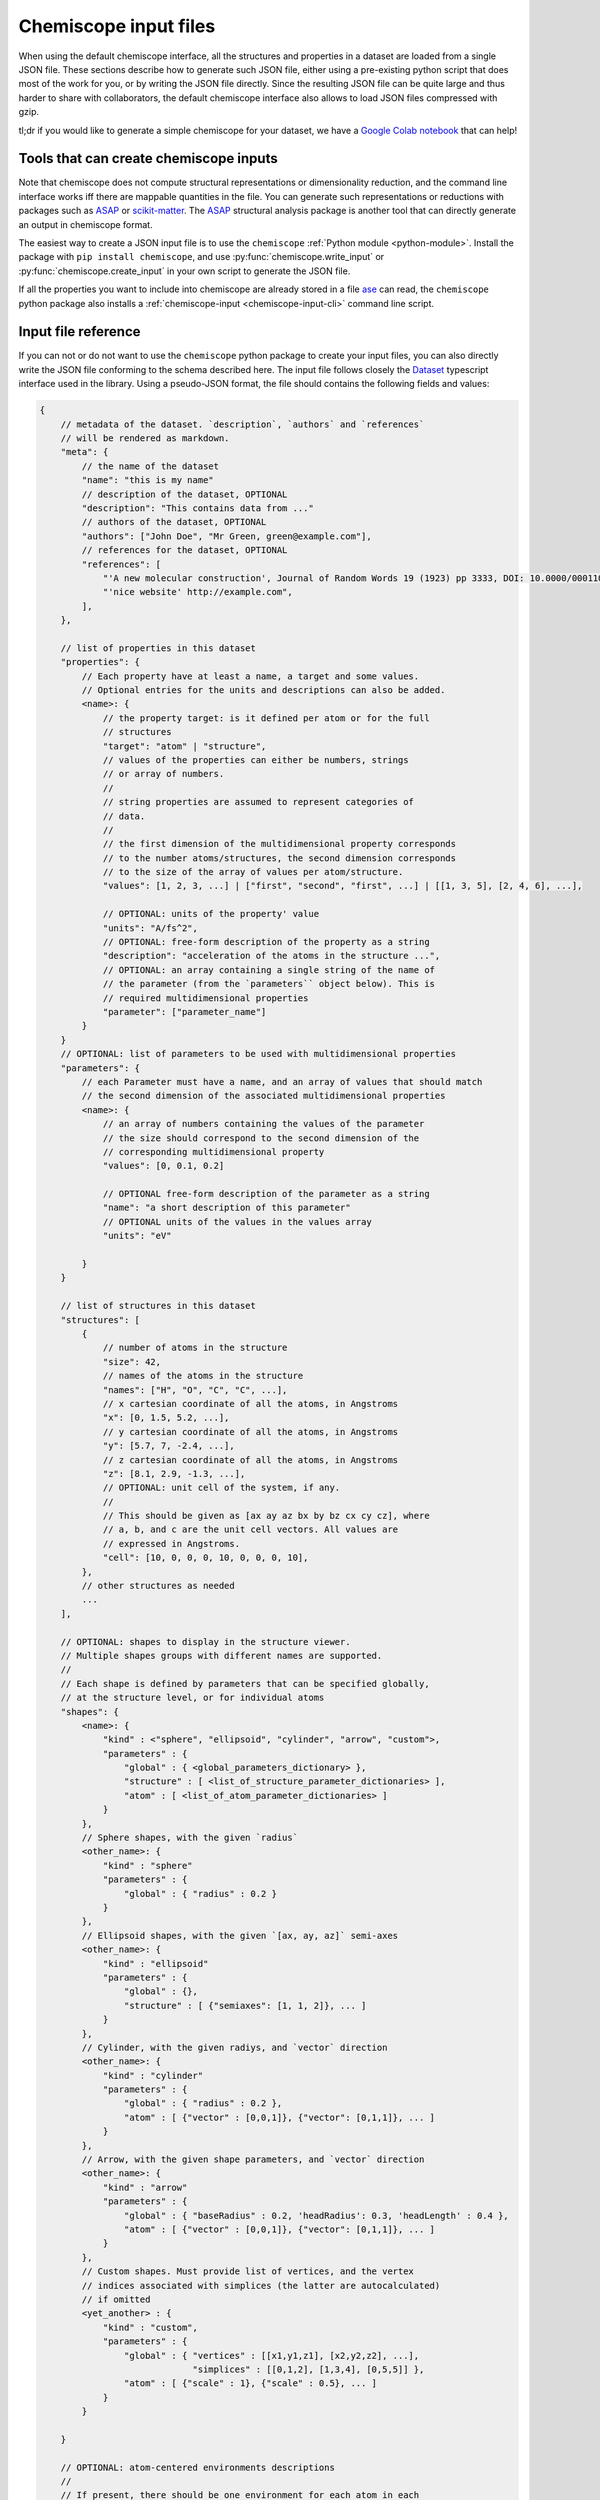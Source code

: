 .. _input:

Chemiscope input files
===============================

When using the default chemiscope interface, all the structures and properties
in a dataset are loaded from a single JSON file. These sections describe how to
generate such JSON file, either using a pre-existing python script that does
most of the work for you, or by writing the JSON file directly. Since the
resulting JSON file can be quite large and thus harder to share with
collaborators, the default chemiscope interface also allows to load JSON files
compressed with gzip.

tl;dr if you would like to generate a simple chemiscope for your dataset, we
have a `Google Colab notebook <https://colab.research.google.com/drive/1NU0gjtaHcB5Oc3NbFZiQYtctY2190hDu>`_
that can help!

Tools that can create chemiscope inputs
---------------------------------------

Note that chemiscope does not compute structural representations or
dimensionality reduction, and the command line interface works iff
there are mappable quantities in the file. You can generate such representations
or reductions with packages such as `ASAP`_ or `scikit-matter`_.
The `ASAP`_ structural analysis package is another tool that can directly
generate an output in chemiscope format.

The easiest way to create a JSON input file is to use the ``chemiscope`` 
:ref:`Python module <python-module>`. 
Install the package with ``pip install chemiscope``, and use
:py:func:`chemiscope.write_input` or :py:func:`chemiscope.create_input` in your
own script to generate the JSON file.

If all the properties you want to include into chemiscope are already stored in
a file `ase`_ can read, the ``chemiscope`` python package also installs a
:ref:`chemiscope-input <chemiscope-input-cli>` command line script.


Input file reference
--------------------

If you can not or do not want to use the ``chemiscope`` python package to create
your input files, you can also directly write the JSON file conforming to the
schema described here. The input file follows closely the `Dataset`_ typescript
interface used in the library. Using a pseudo-JSON format, the file should
contains the following fields and values:

.. code-block:: javascript

    {
        // metadata of the dataset. `description`, `authors` and `references`
        // will be rendered as markdown.
        "meta": {
            // the name of the dataset
            "name": "this is my name"
            // description of the dataset, OPTIONAL
            "description": "This contains data from ..."
            // authors of the dataset, OPTIONAL
            "authors": ["John Doe", "Mr Green, green@example.com"],
            // references for the dataset, OPTIONAL
            "references": [
                "'A new molecular construction', Journal of Random Words 19 (1923) pp 3333, DOI: 10.0000/0001100",
                "'nice website' http://example.com",
            ],
        },

        // list of properties in this dataset
        "properties": {
            // Each property have at least a name, a target and some values.
            // Optional entries for the units and descriptions can also be added.
            <name>: {
                // the property target: is it defined per atom or for the full
                // structures
                "target": "atom" | "structure",
                // values of the properties can either be numbers, strings
                // or array of numbers.
                //
                // string properties are assumed to represent categories of
                // data.
                //
                // the first dimension of the multidimensional property corresponds
                // to the number atoms/structures, the second dimension corresponds
                // to the size of the array of values per atom/structure.
                "values": [1, 2, 3, ...] | ["first", "second", "first", ...] | [[1, 3, 5], [2, 4, 6], ...],

                // OPTIONAL: units of the property' value
                "units": "A/fs^2",
                // OPTIONAL: free-form description of the property as a string
                "description": "acceleration of the atoms in the structure ...",
                // OPTIONAL: an array containing a single string of the name of
                // the parameter (from the `parameters`` object below). This is
                // required multidimensional properties
                "parameter": ["parameter_name"]
            }
        }
        // OPTIONAL: list of parameters to be used with multidimensional properties
        "parameters": {
            // each Parameter must have a name, and an array of values that should match
            // the second dimension of the associated multidimensional properties
            <name>: {
                // an array of numbers containing the values of the parameter
                // the size should correspond to the second dimension of the
                // corresponding multidimensional property
                "values": [0, 0.1, 0.2]

                // OPTIONAL free-form description of the parameter as a string
                "name": "a short description of this parameter"
                // OPTIONAL units of the values in the values array
                "units": "eV"

            }
        }

        // list of structures in this dataset
        "structures": [
            {
                // number of atoms in the structure
                "size": 42,
                // names of the atoms in the structure
                "names": ["H", "O", "C", "C", ...],
                // x cartesian coordinate of all the atoms, in Angstroms
                "x": [0, 1.5, 5.2, ...],
                // y cartesian coordinate of all the atoms, in Angstroms
                "y": [5.7, 7, -2.4, ...],
                // z cartesian coordinate of all the atoms, in Angstroms
                "z": [8.1, 2.9, -1.3, ...],
                // OPTIONAL: unit cell of the system, if any.
                //
                // This should be given as [ax ay az bx by bz cx cy cz], where
                // a, b, and c are the unit cell vectors. All values are
                // expressed in Angstroms.
                "cell": [10, 0, 0, 0, 10, 0, 0, 0, 10],
            },
            // other structures as needed
            ...
        ],

        // OPTIONAL: shapes to display in the structure viewer. 
        // Multiple shapes groups with different names are supported.
        //
        // Each shape is defined by parameters that can be specified globally,
        // at the structure level, or for individual atoms 
        "shapes": {
            <name>: {
                "kind" : <"sphere", "ellipsoid", "cylinder", "arrow", "custom">,
                "parameters" : {
                    "global" : { <global_parameters_dictionary> },
                    "structure" : [ <list_of_structure_parameter_dictionaries> ],
                    "atom" : [ <list_of_atom_parameter_dictionaries> ]
                }
            },
            // Sphere shapes, with the given `radius`
            <other_name>: {
                "kind" : "sphere"
                "parameters" : {
                    "global" : { "radius" : 0.2 }                    
                }
            },
            // Ellipsoid shapes, with the given `[ax, ay, az]` semi-axes
            <other_name>: {
                "kind" : "ellipsoid"
                "parameters" : {
                    "global" : {}, 
                    "structure" : [ {"semiaxes": [1, 1, 2]}, ... ]
                }
            },
            // Cylinder, with the given radiys, and `vector` direction
            <other_name>: {
                "kind" : "cylinder"
                "parameters" : {
                    "global" : { "radius" : 0.2 },
                    "atom" : [ {"vector" : [0,0,1]}, {"vector": [0,1,1]}, ... ]
                }
            },
            // Arrow, with the given shape parameters, and `vector` direction
            <other_name>: {
                "kind" : "arrow"
                "parameters" : {
                    "global" : { "baseRadius" : 0.2, 'headRadius': 0.3, 'headLength' : 0.4 },
                    "atom" : [ {"vector" : [0,0,1]}, {"vector": [0,1,1]}, ... ]
                }
            },            
            // Custom shapes. Must provide list of vertices, and the vertex
            // indices associated with simplices (the latter are autocalculated)
            // if omitted
            <yet_another> : {
                "kind" : "custom",
                "parameters" : {
                    "global" : { "vertices" : [[x1,y1,z1], [x2,y2,z2], ...],
                                 "simplices" : [[0,1,2], [1,3,4], [0,5,5]] }, 
                    "atom" : [ {"scale" : 1}, {"scale" : 0.5}, ... ]
                }
            }
                            
        }

        // OPTIONAL: atom-centered environments descriptions
        //
        // If present, there should be one environment for each atom in each
        // structure.
        "environments": [
            {
                // index of the structure in the above structures list
                "structure": 0,
                // index of the central atom in structures
                "center": 8,
                // spherical cutoff radius, expressed in Angstroms
                "cutoff": 3.5,
            },
            // more environments
            ...
        ]

        // OPTIONAL: setting for each panel
        //
        // Adding these values allow to setup how a given dataset should be
        // visualized in chemiscope.
        //
        // Each value inside the settings group is optional
        "settings": {
            // Visualization display target, either per atom-centered environments or per structure.
            // Supported in default and structure visualizers; the atom visualizer uses the "atom" 
            // target by default. To use "atom" target, make sure to provide a list of environments.
            "target": "atom" | "structure",
            // settings related to the map
            "map": {
                // x axis settings
                "x": {
                    // name of the property to use for this axis, this must be
                    // one of the key from the root `properties` table.
                    "property": "<name>",
                    // should the axis use linear or logarithmic scaling
                    "scale": "linear" | "log",
                    // lower bound of the axis
                    "min": -0.23,
                    // upper bound of the axis
                    "max": 1.42,
                },
                // y axis setting, using the the same keys as x axis setting
                "y": {
                    // ...
                },
                // z axis setting, using the the same keys as x axis setting
                "z": {
                    // property can be set to an empty string to get a 2D map
                    "property": "",
                    // ...
                },
                // name of the property to use for markers symbols, this must be
                // one of the key from the root `properties` table. The
                // associated property should have string values
                "symbol": "<name>",
                // point color setting, using the the same keys as x axis setting
                "color": {
                    // property can be set to an empty string for uniform color
                    "property": "",
                    // ...
                },
                // Color palette to use, default to 'inferno'
                "palette": "cividis",
                // settings related to the markers sizes
                "size": {
                    // scaling factor for the axis, between 1 and 100
                    "factor": 55,
                    // mode to scale the markers with respect to the properties
                      // `constant`: all markers are same size, scaled by `factor`
                      // `linear`: markers are directly proportional to the property
                      // `log`: markers are proportional to the logarithm of the property
                      // `sqrt`: markers are proportional to the square root of the property
                      // `inverse`: markers are inversely proportional to the property
                    "mode": "constant" | "linear" | "log" | "sqrt | "inverse"",
                    // name of the property to use for the markers size, this
                    // must be one of the key from the root `properties` table.
                    "property": "<name>",
                    // if false, markers scale from smallest to largest property value
                    // if true, marker scale from largest to smallest property value
                    // in the case of `inverse` scaling, this is reversed.
                    "reverse": false | true,
                },
            },
            // Settings related to the structure viewers grid. This is an array
            // containing the settings for each separate viewer
            "structure": [
                {
                    // show bonds between atoms
                    "bonds": true,
                    // show the atoms
                    "atoms": true,
                    // use space filling representation
                    "spaceFilling": false,
                    // show atoms labels
                    "atomLabels": false,
                    // show unit cell information and lines
                    "unitCell": false,
                    // number of repetitions in the `a/b/c` direction for the supercell
                    "supercell": [2, 2, 3],
                    // make the molecule spin
                    "rotation": false,
                    // which axis system to use
                    "axes": "none" | "xyz" | "abc",
                    // keep the orientation constant when loading a new structure
                    "keepOrientation": false,
                    // options related to atom-centered environments
                    "environments": {
                        // should we display environments & environments options
                        "activated": true,
                        // automatically center the environment when loading it
                        "center": false,
                        // the cutoff value for spherical environments
                        "cutoff": 3.5
                        // which style for atoms not in the environment
                        "bgStyle": "licorice" | "ball-stick" | "hide",
                        // which colors for atoms not in the environment
                        // it is possible to color those atoms by the property
                        // currently selected
                        "bgColor": "grey" | "CPK" | "property",
                    };
                    // options related to the coloring of the atoms
                    "color": {
                        // name of the property to use for coloring, this must be
                        // one of the key from the root `properties` table.
                        // the default value is "element"
                        "property": "element" | "<name>",
                        // if the atoms should not be colored by element,
                        // this is the transformation to apply to the property
                        // the default value is "linear"
                        // if the value of the selected property value of an atom
                        // is missing, the atom will be colored in light grey
                        // if the value is not a real number or infinite,
                        // the atom will be colored in dark grey
                        "transform": "linear" | "log10" | "sqrt" | "inverse",
                        // minimum property value to use for the color scale
                        // the color corresponding to this value will be used
                        // for atoms with a smaller value
                        // the min value should not be bigger than the max value
                        "min": "<number>",
                        // maximum property value to use for the color scale
                        // the color corresponding to this value will be used
                        // for atoms with a bigger value
                        // the max value should not be bigger than the min value
                        "max": "<number>",
                        // color palette used to color the atoms, default to 'bwr'
                        // coloring atoms from blue to white to red according to
                        // the property value.
                        "palette": "bwr",
                    };
                },
                // ...
            ]
            // List of environments to display (up to 9). These environments
            // will be shown in the structure viewer grid and indicated on
            // the map.
            //
            // This list should containg 0-based indexes of the environment in
            // the root "environments" object; or of the structure in the root
            // "environments" if no environments are present.
            //
            // If both this list and the "structure" settings list above are
            // present, they should have the same size and will be used together
            // (first element of "structure" setting used for the first "pinned"
            // value; and so on).
            //
            // This defaults to [0], i.e. showing only the first
            // environment/structure.
            "pinned": [
                33, 67, 12, 0,
            ]
        }
    }

.. _Dataset: api/interfaces/main.dataset.html

.. _ase: https://wiki.fysik.dtu.dk/ase/index.html
.. _ASAP: https://github.com/BingqingCheng/ASAP
.. _scikit-matter: https://scikit-matter.readthedocs.io/en/latest/
